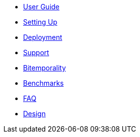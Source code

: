 * <<user_guide.adoc#,User Guide>>
* <<setup.adoc#,Setting Up>>
* <<deployment.adoc#,Deployment>>
* <<Support.adoc#,Support>>
* <<bitemp.adoc#,Bitemporality>>
* <<benchmarks.adoc#,Benchmarks>>
* <<faq.adoc#,FAQ>>
* <<design.adoc#,Design>>
